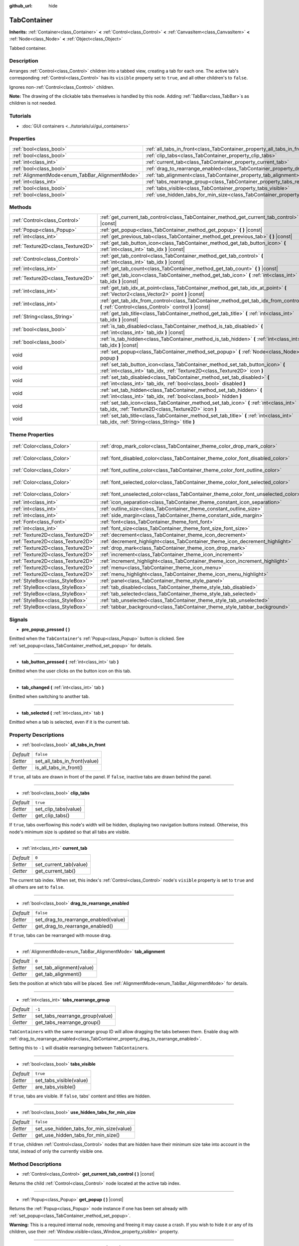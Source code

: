 :github_url: hide

.. DO NOT EDIT THIS FILE!!!
.. Generated automatically from Godot engine sources.
.. Generator: https://github.com/godotengine/godot/tree/master/doc/tools/make_rst.py.
.. XML source: https://github.com/godotengine/godot/tree/master/doc/classes/TabContainer.xml.

.. _class_TabContainer:

TabContainer
============

**Inherits:** :ref:`Container<class_Container>` **<** :ref:`Control<class_Control>` **<** :ref:`CanvasItem<class_CanvasItem>` **<** :ref:`Node<class_Node>` **<** :ref:`Object<class_Object>`

Tabbed container.

Description
-----------

Arranges :ref:`Control<class_Control>` children into a tabbed view, creating a tab for each one. The active tab's corresponding :ref:`Control<class_Control>` has its ``visible`` property set to ``true``, and all other children's to ``false``.

Ignores non-:ref:`Control<class_Control>` children.

\ **Note:** The drawing of the clickable tabs themselves is handled by this node. Adding :ref:`TabBar<class_TabBar>`\ s as children is not needed.

Tutorials
---------

- :doc:`GUI containers <../tutorials/ui/gui_containers>`

Properties
----------

+-------------------------------------------------+-----------------------------------------------------------------------------------------------+-----------+
| :ref:`bool<class_bool>`                         | :ref:`all_tabs_in_front<class_TabContainer_property_all_tabs_in_front>`                       | ``false`` |
+-------------------------------------------------+-----------------------------------------------------------------------------------------------+-----------+
| :ref:`bool<class_bool>`                         | :ref:`clip_tabs<class_TabContainer_property_clip_tabs>`                                       | ``true``  |
+-------------------------------------------------+-----------------------------------------------------------------------------------------------+-----------+
| :ref:`int<class_int>`                           | :ref:`current_tab<class_TabContainer_property_current_tab>`                                   | ``0``     |
+-------------------------------------------------+-----------------------------------------------------------------------------------------------+-----------+
| :ref:`bool<class_bool>`                         | :ref:`drag_to_rearrange_enabled<class_TabContainer_property_drag_to_rearrange_enabled>`       | ``false`` |
+-------------------------------------------------+-----------------------------------------------------------------------------------------------+-----------+
| :ref:`AlignmentMode<enum_TabBar_AlignmentMode>` | :ref:`tab_alignment<class_TabContainer_property_tab_alignment>`                               | ``0``     |
+-------------------------------------------------+-----------------------------------------------------------------------------------------------+-----------+
| :ref:`int<class_int>`                           | :ref:`tabs_rearrange_group<class_TabContainer_property_tabs_rearrange_group>`                 | ``-1``    |
+-------------------------------------------------+-----------------------------------------------------------------------------------------------+-----------+
| :ref:`bool<class_bool>`                         | :ref:`tabs_visible<class_TabContainer_property_tabs_visible>`                                 | ``true``  |
+-------------------------------------------------+-----------------------------------------------------------------------------------------------+-----------+
| :ref:`bool<class_bool>`                         | :ref:`use_hidden_tabs_for_min_size<class_TabContainer_property_use_hidden_tabs_for_min_size>` | ``false`` |
+-------------------------------------------------+-----------------------------------------------------------------------------------------------+-----------+

Methods
-------

+-----------------------------------+-------------------------------------------------------------------------------------------------------------------------------------------------------------+
| :ref:`Control<class_Control>`     | :ref:`get_current_tab_control<class_TabContainer_method_get_current_tab_control>` **(** **)** |const|                                                       |
+-----------------------------------+-------------------------------------------------------------------------------------------------------------------------------------------------------------+
| :ref:`Popup<class_Popup>`         | :ref:`get_popup<class_TabContainer_method_get_popup>` **(** **)** |const|                                                                                   |
+-----------------------------------+-------------------------------------------------------------------------------------------------------------------------------------------------------------+
| :ref:`int<class_int>`             | :ref:`get_previous_tab<class_TabContainer_method_get_previous_tab>` **(** **)** |const|                                                                     |
+-----------------------------------+-------------------------------------------------------------------------------------------------------------------------------------------------------------+
| :ref:`Texture2D<class_Texture2D>` | :ref:`get_tab_button_icon<class_TabContainer_method_get_tab_button_icon>` **(** :ref:`int<class_int>` tab_idx **)** |const|                                 |
+-----------------------------------+-------------------------------------------------------------------------------------------------------------------------------------------------------------+
| :ref:`Control<class_Control>`     | :ref:`get_tab_control<class_TabContainer_method_get_tab_control>` **(** :ref:`int<class_int>` tab_idx **)** |const|                                         |
+-----------------------------------+-------------------------------------------------------------------------------------------------------------------------------------------------------------+
| :ref:`int<class_int>`             | :ref:`get_tab_count<class_TabContainer_method_get_tab_count>` **(** **)** |const|                                                                           |
+-----------------------------------+-------------------------------------------------------------------------------------------------------------------------------------------------------------+
| :ref:`Texture2D<class_Texture2D>` | :ref:`get_tab_icon<class_TabContainer_method_get_tab_icon>` **(** :ref:`int<class_int>` tab_idx **)** |const|                                               |
+-----------------------------------+-------------------------------------------------------------------------------------------------------------------------------------------------------------+
| :ref:`int<class_int>`             | :ref:`get_tab_idx_at_point<class_TabContainer_method_get_tab_idx_at_point>` **(** :ref:`Vector2<class_Vector2>` point **)** |const|                         |
+-----------------------------------+-------------------------------------------------------------------------------------------------------------------------------------------------------------+
| :ref:`int<class_int>`             | :ref:`get_tab_idx_from_control<class_TabContainer_method_get_tab_idx_from_control>` **(** :ref:`Control<class_Control>` control **)** |const|               |
+-----------------------------------+-------------------------------------------------------------------------------------------------------------------------------------------------------------+
| :ref:`String<class_String>`       | :ref:`get_tab_title<class_TabContainer_method_get_tab_title>` **(** :ref:`int<class_int>` tab_idx **)** |const|                                             |
+-----------------------------------+-------------------------------------------------------------------------------------------------------------------------------------------------------------+
| :ref:`bool<class_bool>`           | :ref:`is_tab_disabled<class_TabContainer_method_is_tab_disabled>` **(** :ref:`int<class_int>` tab_idx **)** |const|                                         |
+-----------------------------------+-------------------------------------------------------------------------------------------------------------------------------------------------------------+
| :ref:`bool<class_bool>`           | :ref:`is_tab_hidden<class_TabContainer_method_is_tab_hidden>` **(** :ref:`int<class_int>` tab_idx **)** |const|                                             |
+-----------------------------------+-------------------------------------------------------------------------------------------------------------------------------------------------------------+
| void                              | :ref:`set_popup<class_TabContainer_method_set_popup>` **(** :ref:`Node<class_Node>` popup **)**                                                             |
+-----------------------------------+-------------------------------------------------------------------------------------------------------------------------------------------------------------+
| void                              | :ref:`set_tab_button_icon<class_TabContainer_method_set_tab_button_icon>` **(** :ref:`int<class_int>` tab_idx, :ref:`Texture2D<class_Texture2D>` icon **)** |
+-----------------------------------+-------------------------------------------------------------------------------------------------------------------------------------------------------------+
| void                              | :ref:`set_tab_disabled<class_TabContainer_method_set_tab_disabled>` **(** :ref:`int<class_int>` tab_idx, :ref:`bool<class_bool>` disabled **)**             |
+-----------------------------------+-------------------------------------------------------------------------------------------------------------------------------------------------------------+
| void                              | :ref:`set_tab_hidden<class_TabContainer_method_set_tab_hidden>` **(** :ref:`int<class_int>` tab_idx, :ref:`bool<class_bool>` hidden **)**                   |
+-----------------------------------+-------------------------------------------------------------------------------------------------------------------------------------------------------------+
| void                              | :ref:`set_tab_icon<class_TabContainer_method_set_tab_icon>` **(** :ref:`int<class_int>` tab_idx, :ref:`Texture2D<class_Texture2D>` icon **)**               |
+-----------------------------------+-------------------------------------------------------------------------------------------------------------------------------------------------------------+
| void                              | :ref:`set_tab_title<class_TabContainer_method_set_tab_title>` **(** :ref:`int<class_int>` tab_idx, :ref:`String<class_String>` title **)**                  |
+-----------------------------------+-------------------------------------------------------------------------------------------------------------------------------------------------------------+

Theme Properties
----------------

+-----------------------------------+------------------------------------------------------------------------------------+-------------------------------------+
| :ref:`Color<class_Color>`         | :ref:`drop_mark_color<class_TabContainer_theme_color_drop_mark_color>`             | ``Color(1, 1, 1, 1)``               |
+-----------------------------------+------------------------------------------------------------------------------------+-------------------------------------+
| :ref:`Color<class_Color>`         | :ref:`font_disabled_color<class_TabContainer_theme_color_font_disabled_color>`     | ``Color(0.875, 0.875, 0.875, 0.5)`` |
+-----------------------------------+------------------------------------------------------------------------------------+-------------------------------------+
| :ref:`Color<class_Color>`         | :ref:`font_outline_color<class_TabContainer_theme_color_font_outline_color>`       | ``Color(1, 1, 1, 1)``               |
+-----------------------------------+------------------------------------------------------------------------------------+-------------------------------------+
| :ref:`Color<class_Color>`         | :ref:`font_selected_color<class_TabContainer_theme_color_font_selected_color>`     | ``Color(0.95, 0.95, 0.95, 1)``      |
+-----------------------------------+------------------------------------------------------------------------------------+-------------------------------------+
| :ref:`Color<class_Color>`         | :ref:`font_unselected_color<class_TabContainer_theme_color_font_unselected_color>` | ``Color(0.7, 0.7, 0.7, 1)``         |
+-----------------------------------+------------------------------------------------------------------------------------+-------------------------------------+
| :ref:`int<class_int>`             | :ref:`icon_separation<class_TabContainer_theme_constant_icon_separation>`          | ``4``                               |
+-----------------------------------+------------------------------------------------------------------------------------+-------------------------------------+
| :ref:`int<class_int>`             | :ref:`outline_size<class_TabContainer_theme_constant_outline_size>`                | ``0``                               |
+-----------------------------------+------------------------------------------------------------------------------------+-------------------------------------+
| :ref:`int<class_int>`             | :ref:`side_margin<class_TabContainer_theme_constant_side_margin>`                  | ``8``                               |
+-----------------------------------+------------------------------------------------------------------------------------+-------------------------------------+
| :ref:`Font<class_Font>`           | :ref:`font<class_TabContainer_theme_font_font>`                                    |                                     |
+-----------------------------------+------------------------------------------------------------------------------------+-------------------------------------+
| :ref:`int<class_int>`             | :ref:`font_size<class_TabContainer_theme_font_size_font_size>`                     |                                     |
+-----------------------------------+------------------------------------------------------------------------------------+-------------------------------------+
| :ref:`Texture2D<class_Texture2D>` | :ref:`decrement<class_TabContainer_theme_icon_decrement>`                          |                                     |
+-----------------------------------+------------------------------------------------------------------------------------+-------------------------------------+
| :ref:`Texture2D<class_Texture2D>` | :ref:`decrement_highlight<class_TabContainer_theme_icon_decrement_highlight>`      |                                     |
+-----------------------------------+------------------------------------------------------------------------------------+-------------------------------------+
| :ref:`Texture2D<class_Texture2D>` | :ref:`drop_mark<class_TabContainer_theme_icon_drop_mark>`                          |                                     |
+-----------------------------------+------------------------------------------------------------------------------------+-------------------------------------+
| :ref:`Texture2D<class_Texture2D>` | :ref:`increment<class_TabContainer_theme_icon_increment>`                          |                                     |
+-----------------------------------+------------------------------------------------------------------------------------+-------------------------------------+
| :ref:`Texture2D<class_Texture2D>` | :ref:`increment_highlight<class_TabContainer_theme_icon_increment_highlight>`      |                                     |
+-----------------------------------+------------------------------------------------------------------------------------+-------------------------------------+
| :ref:`Texture2D<class_Texture2D>` | :ref:`menu<class_TabContainer_theme_icon_menu>`                                    |                                     |
+-----------------------------------+------------------------------------------------------------------------------------+-------------------------------------+
| :ref:`Texture2D<class_Texture2D>` | :ref:`menu_highlight<class_TabContainer_theme_icon_menu_highlight>`                |                                     |
+-----------------------------------+------------------------------------------------------------------------------------+-------------------------------------+
| :ref:`StyleBox<class_StyleBox>`   | :ref:`panel<class_TabContainer_theme_style_panel>`                                 |                                     |
+-----------------------------------+------------------------------------------------------------------------------------+-------------------------------------+
| :ref:`StyleBox<class_StyleBox>`   | :ref:`tab_disabled<class_TabContainer_theme_style_tab_disabled>`                   |                                     |
+-----------------------------------+------------------------------------------------------------------------------------+-------------------------------------+
| :ref:`StyleBox<class_StyleBox>`   | :ref:`tab_selected<class_TabContainer_theme_style_tab_selected>`                   |                                     |
+-----------------------------------+------------------------------------------------------------------------------------+-------------------------------------+
| :ref:`StyleBox<class_StyleBox>`   | :ref:`tab_unselected<class_TabContainer_theme_style_tab_unselected>`               |                                     |
+-----------------------------------+------------------------------------------------------------------------------------+-------------------------------------+
| :ref:`StyleBox<class_StyleBox>`   | :ref:`tabbar_background<class_TabContainer_theme_style_tabbar_background>`         |                                     |
+-----------------------------------+------------------------------------------------------------------------------------+-------------------------------------+

Signals
-------

.. _class_TabContainer_signal_pre_popup_pressed:

- **pre_popup_pressed** **(** **)**

Emitted when the ``TabContainer``'s :ref:`Popup<class_Popup>` button is clicked. See :ref:`set_popup<class_TabContainer_method_set_popup>` for details.

----

.. _class_TabContainer_signal_tab_button_pressed:

- **tab_button_pressed** **(** :ref:`int<class_int>` tab **)**

Emitted when the user clicks on the button icon on this tab.

----

.. _class_TabContainer_signal_tab_changed:

- **tab_changed** **(** :ref:`int<class_int>` tab **)**

Emitted when switching to another tab.

----

.. _class_TabContainer_signal_tab_selected:

- **tab_selected** **(** :ref:`int<class_int>` tab **)**

Emitted when a tab is selected, even if it is the current tab.

Property Descriptions
---------------------

.. _class_TabContainer_property_all_tabs_in_front:

- :ref:`bool<class_bool>` **all_tabs_in_front**

+-----------+------------------------------+
| *Default* | ``false``                    |
+-----------+------------------------------+
| *Setter*  | set_all_tabs_in_front(value) |
+-----------+------------------------------+
| *Getter*  | is_all_tabs_in_front()       |
+-----------+------------------------------+

If ``true``, all tabs are drawn in front of the panel. If ``false``, inactive tabs are drawn behind the panel.

----

.. _class_TabContainer_property_clip_tabs:

- :ref:`bool<class_bool>` **clip_tabs**

+-----------+----------------------+
| *Default* | ``true``             |
+-----------+----------------------+
| *Setter*  | set_clip_tabs(value) |
+-----------+----------------------+
| *Getter*  | get_clip_tabs()      |
+-----------+----------------------+

If ``true``, tabs overflowing this node's width will be hidden, displaying two navigation buttons instead. Otherwise, this node's minimum size is updated so that all tabs are visible.

----

.. _class_TabContainer_property_current_tab:

- :ref:`int<class_int>` **current_tab**

+-----------+------------------------+
| *Default* | ``0``                  |
+-----------+------------------------+
| *Setter*  | set_current_tab(value) |
+-----------+------------------------+
| *Getter*  | get_current_tab()      |
+-----------+------------------------+

The current tab index. When set, this index's :ref:`Control<class_Control>` node's ``visible`` property is set to ``true`` and all others are set to ``false``.

----

.. _class_TabContainer_property_drag_to_rearrange_enabled:

- :ref:`bool<class_bool>` **drag_to_rearrange_enabled**

+-----------+--------------------------------------+
| *Default* | ``false``                            |
+-----------+--------------------------------------+
| *Setter*  | set_drag_to_rearrange_enabled(value) |
+-----------+--------------------------------------+
| *Getter*  | get_drag_to_rearrange_enabled()      |
+-----------+--------------------------------------+

If ``true``, tabs can be rearranged with mouse drag.

----

.. _class_TabContainer_property_tab_alignment:

- :ref:`AlignmentMode<enum_TabBar_AlignmentMode>` **tab_alignment**

+-----------+--------------------------+
| *Default* | ``0``                    |
+-----------+--------------------------+
| *Setter*  | set_tab_alignment(value) |
+-----------+--------------------------+
| *Getter*  | get_tab_alignment()      |
+-----------+--------------------------+

Sets the position at which tabs will be placed. See :ref:`AlignmentMode<enum_TabBar_AlignmentMode>` for details.

----

.. _class_TabContainer_property_tabs_rearrange_group:

- :ref:`int<class_int>` **tabs_rearrange_group**

+-----------+---------------------------------+
| *Default* | ``-1``                          |
+-----------+---------------------------------+
| *Setter*  | set_tabs_rearrange_group(value) |
+-----------+---------------------------------+
| *Getter*  | get_tabs_rearrange_group()      |
+-----------+---------------------------------+

``TabContainer``\ s with the same rearrange group ID will allow dragging the tabs between them. Enable drag with :ref:`drag_to_rearrange_enabled<class_TabContainer_property_drag_to_rearrange_enabled>`.

Setting this to ``-1`` will disable rearranging between ``TabContainer``\ s.

----

.. _class_TabContainer_property_tabs_visible:

- :ref:`bool<class_bool>` **tabs_visible**

+-----------+-------------------------+
| *Default* | ``true``                |
+-----------+-------------------------+
| *Setter*  | set_tabs_visible(value) |
+-----------+-------------------------+
| *Getter*  | are_tabs_visible()      |
+-----------+-------------------------+

If ``true``, tabs are visible. If ``false``, tabs' content and titles are hidden.

----

.. _class_TabContainer_property_use_hidden_tabs_for_min_size:

- :ref:`bool<class_bool>` **use_hidden_tabs_for_min_size**

+-----------+-----------------------------------------+
| *Default* | ``false``                               |
+-----------+-----------------------------------------+
| *Setter*  | set_use_hidden_tabs_for_min_size(value) |
+-----------+-----------------------------------------+
| *Getter*  | get_use_hidden_tabs_for_min_size()      |
+-----------+-----------------------------------------+

If ``true``, children :ref:`Control<class_Control>` nodes that are hidden have their minimum size take into account in the total, instead of only the currently visible one.

Method Descriptions
-------------------

.. _class_TabContainer_method_get_current_tab_control:

- :ref:`Control<class_Control>` **get_current_tab_control** **(** **)** |const|

Returns the child :ref:`Control<class_Control>` node located at the active tab index.

----

.. _class_TabContainer_method_get_popup:

- :ref:`Popup<class_Popup>` **get_popup** **(** **)** |const|

Returns the :ref:`Popup<class_Popup>` node instance if one has been set already with :ref:`set_popup<class_TabContainer_method_set_popup>`.

\ **Warning:** This is a required internal node, removing and freeing it may cause a crash. If you wish to hide it or any of its children, use their :ref:`Window.visible<class_Window_property_visible>` property.

----

.. _class_TabContainer_method_get_previous_tab:

- :ref:`int<class_int>` **get_previous_tab** **(** **)** |const|

Returns the previously active tab index.

----

.. _class_TabContainer_method_get_tab_button_icon:

- :ref:`Texture2D<class_Texture2D>` **get_tab_button_icon** **(** :ref:`int<class_int>` tab_idx **)** |const|

Returns the button icon from the tab at index ``tab_idx``.

----

.. _class_TabContainer_method_get_tab_control:

- :ref:`Control<class_Control>` **get_tab_control** **(** :ref:`int<class_int>` tab_idx **)** |const|

Returns the :ref:`Control<class_Control>` node from the tab at index ``tab_idx``.

----

.. _class_TabContainer_method_get_tab_count:

- :ref:`int<class_int>` **get_tab_count** **(** **)** |const|

Returns the number of tabs.

----

.. _class_TabContainer_method_get_tab_icon:

- :ref:`Texture2D<class_Texture2D>` **get_tab_icon** **(** :ref:`int<class_int>` tab_idx **)** |const|

Returns the :ref:`Texture2D<class_Texture2D>` for the tab at index ``tab_idx`` or ``null`` if the tab has no :ref:`Texture2D<class_Texture2D>`.

----

.. _class_TabContainer_method_get_tab_idx_at_point:

- :ref:`int<class_int>` **get_tab_idx_at_point** **(** :ref:`Vector2<class_Vector2>` point **)** |const|

Returns the index of the tab at local coordinates ``point``. Returns ``-1`` if the point is outside the control boundaries or if there's no tab at the queried position.

----

.. _class_TabContainer_method_get_tab_idx_from_control:

- :ref:`int<class_int>` **get_tab_idx_from_control** **(** :ref:`Control<class_Control>` control **)** |const|

Returns the index of the tab tied to the given ``control``. The control must be a child of the ``TabContainer``.

----

.. _class_TabContainer_method_get_tab_title:

- :ref:`String<class_String>` **get_tab_title** **(** :ref:`int<class_int>` tab_idx **)** |const|

Returns the title of the tab at index ``tab_idx``. Tab titles default to the name of the indexed child node, but this can be overridden with :ref:`set_tab_title<class_TabContainer_method_set_tab_title>`.

----

.. _class_TabContainer_method_is_tab_disabled:

- :ref:`bool<class_bool>` **is_tab_disabled** **(** :ref:`int<class_int>` tab_idx **)** |const|

Returns ``true`` if the tab at index ``tab_idx`` is disabled.

----

.. _class_TabContainer_method_is_tab_hidden:

- :ref:`bool<class_bool>` **is_tab_hidden** **(** :ref:`int<class_int>` tab_idx **)** |const|

Returns ``true`` if the tab at index ``tab_idx`` is hidden.

----

.. _class_TabContainer_method_set_popup:

- void **set_popup** **(** :ref:`Node<class_Node>` popup **)**

If set on a :ref:`Popup<class_Popup>` node instance, a popup menu icon appears in the top-right corner of the ``TabContainer`` (setting it to ``null`` will make it go away). Clicking it will expand the :ref:`Popup<class_Popup>` node.

----

.. _class_TabContainer_method_set_tab_button_icon:

- void **set_tab_button_icon** **(** :ref:`int<class_int>` tab_idx, :ref:`Texture2D<class_Texture2D>` icon **)**

Sets the button icon from the tab at index ``tab_idx``.

----

.. _class_TabContainer_method_set_tab_disabled:

- void **set_tab_disabled** **(** :ref:`int<class_int>` tab_idx, :ref:`bool<class_bool>` disabled **)**

If ``disabled`` is ``true``, disables the tab at index ``tab_idx``, making it non-interactable.

----

.. _class_TabContainer_method_set_tab_hidden:

- void **set_tab_hidden** **(** :ref:`int<class_int>` tab_idx, :ref:`bool<class_bool>` hidden **)**

If ``hidden`` is ``true``, hides the tab at index ``tab_idx``, making it disappear from the tab area.

----

.. _class_TabContainer_method_set_tab_icon:

- void **set_tab_icon** **(** :ref:`int<class_int>` tab_idx, :ref:`Texture2D<class_Texture2D>` icon **)**

Sets an icon for the tab at index ``tab_idx``.

----

.. _class_TabContainer_method_set_tab_title:

- void **set_tab_title** **(** :ref:`int<class_int>` tab_idx, :ref:`String<class_String>` title **)**

Sets a custom title for the tab at index ``tab_idx`` (tab titles default to the name of the indexed child node). Set it back to the child's name to make the tab default to it again.

Theme Property Descriptions
---------------------------

.. _class_TabContainer_theme_color_drop_mark_color:

- :ref:`Color<class_Color>` **drop_mark_color**

+-----------+-----------------------+
| *Default* | ``Color(1, 1, 1, 1)`` |
+-----------+-----------------------+

Modulation color for the :ref:`drop_mark<class_TabContainer_theme_icon_drop_mark>` icon.

----

.. _class_TabContainer_theme_color_font_disabled_color:

- :ref:`Color<class_Color>` **font_disabled_color**

+-----------+-------------------------------------+
| *Default* | ``Color(0.875, 0.875, 0.875, 0.5)`` |
+-----------+-------------------------------------+

Font color of disabled tabs.

----

.. _class_TabContainer_theme_color_font_outline_color:

- :ref:`Color<class_Color>` **font_outline_color**

+-----------+-----------------------+
| *Default* | ``Color(1, 1, 1, 1)`` |
+-----------+-----------------------+

The tint of text outline of the tab name.

----

.. _class_TabContainer_theme_color_font_selected_color:

- :ref:`Color<class_Color>` **font_selected_color**

+-----------+--------------------------------+
| *Default* | ``Color(0.95, 0.95, 0.95, 1)`` |
+-----------+--------------------------------+

Font color of the currently selected tab.

----

.. _class_TabContainer_theme_color_font_unselected_color:

- :ref:`Color<class_Color>` **font_unselected_color**

+-----------+-----------------------------+
| *Default* | ``Color(0.7, 0.7, 0.7, 1)`` |
+-----------+-----------------------------+

Font color of the other, unselected tabs.

----

.. _class_TabContainer_theme_constant_icon_separation:

- :ref:`int<class_int>` **icon_separation**

+-----------+-------+
| *Default* | ``4`` |
+-----------+-------+

Space between tab's name and its icon.

----

.. _class_TabContainer_theme_constant_outline_size:

- :ref:`int<class_int>` **outline_size**

+-----------+-------+
| *Default* | ``0`` |
+-----------+-------+

The size of the tab text outline.

----

.. _class_TabContainer_theme_constant_side_margin:

- :ref:`int<class_int>` **side_margin**

+-----------+-------+
| *Default* | ``8`` |
+-----------+-------+

The space at the left or right edges of the tab bar, accordingly with the current :ref:`tab_alignment<class_TabContainer_property_tab_alignment>`.

The margin is ignored with ``ALIGNMENT_RIGHT`` if the tabs are clipped (see :ref:`clip_tabs<class_TabContainer_property_clip_tabs>`) or a popup has been set (see :ref:`set_popup<class_TabContainer_method_set_popup>`). The margin is always ignored with ``ALIGNMENT_CENTER``.

----

.. _class_TabContainer_theme_font_font:

- :ref:`Font<class_Font>` **font**

The font used to draw tab names.

----

.. _class_TabContainer_theme_font_size_font_size:

- :ref:`int<class_int>` **font_size**

Font size of the tab names.

----

.. _class_TabContainer_theme_icon_decrement:

- :ref:`Texture2D<class_Texture2D>` **decrement**

Icon for the left arrow button that appears when there are too many tabs to fit in the container width. When the button is disabled (i.e. the first tab is visible), it appears semi-transparent.

----

.. _class_TabContainer_theme_icon_decrement_highlight:

- :ref:`Texture2D<class_Texture2D>` **decrement_highlight**

Icon for the left arrow button that appears when there are too many tabs to fit in the container width. Used when the button is being hovered with the cursor.

----

.. _class_TabContainer_theme_icon_drop_mark:

- :ref:`Texture2D<class_Texture2D>` **drop_mark**

Icon shown to indicate where a dragged tab is gonna be dropped (see :ref:`drag_to_rearrange_enabled<class_TabContainer_property_drag_to_rearrange_enabled>`).

----

.. _class_TabContainer_theme_icon_increment:

- :ref:`Texture2D<class_Texture2D>` **increment**

Icon for the right arrow button that appears when there are too many tabs to fit in the container width. When the button is disabled (i.e. the last tab is visible) it appears semi-transparent.

----

.. _class_TabContainer_theme_icon_increment_highlight:

- :ref:`Texture2D<class_Texture2D>` **increment_highlight**

Icon for the right arrow button that appears when there are too many tabs to fit in the container width. Used when the button is being hovered with the cursor.

----

.. _class_TabContainer_theme_icon_menu:

- :ref:`Texture2D<class_Texture2D>` **menu**

The icon for the menu button (see :ref:`set_popup<class_TabContainer_method_set_popup>`).

----

.. _class_TabContainer_theme_icon_menu_highlight:

- :ref:`Texture2D<class_Texture2D>` **menu_highlight**

The icon for the menu button (see :ref:`set_popup<class_TabContainer_method_set_popup>`) when it's being hovered with the cursor.

----

.. _class_TabContainer_theme_style_panel:

- :ref:`StyleBox<class_StyleBox>` **panel**

The style for the background fill.

----

.. _class_TabContainer_theme_style_tab_disabled:

- :ref:`StyleBox<class_StyleBox>` **tab_disabled**

The style of disabled tabs.

----

.. _class_TabContainer_theme_style_tab_selected:

- :ref:`StyleBox<class_StyleBox>` **tab_selected**

The style of the currently selected tab.

----

.. _class_TabContainer_theme_style_tab_unselected:

- :ref:`StyleBox<class_StyleBox>` **tab_unselected**

The style of the other, unselected tabs.

----

.. _class_TabContainer_theme_style_tabbar_background:

- :ref:`StyleBox<class_StyleBox>` **tabbar_background**

The style for the background fill of the :ref:`TabBar<class_TabBar>` area.

.. |virtual| replace:: :abbr:`virtual (This method should typically be overridden by the user to have any effect.)`
.. |const| replace:: :abbr:`const (This method has no side effects. It doesn't modify any of the instance's member variables.)`
.. |vararg| replace:: :abbr:`vararg (This method accepts any number of arguments after the ones described here.)`
.. |constructor| replace:: :abbr:`constructor (This method is used to construct a type.)`
.. |static| replace:: :abbr:`static (This method doesn't need an instance to be called, so it can be called directly using the class name.)`
.. |operator| replace:: :abbr:`operator (This method describes a valid operator to use with this type as left-hand operand.)`

